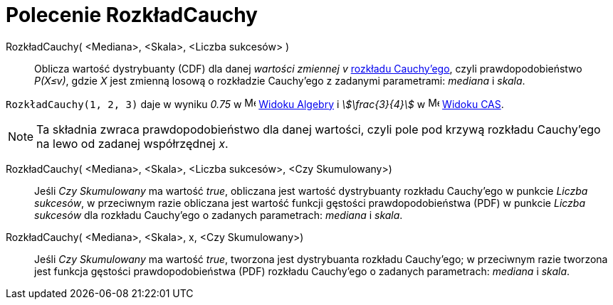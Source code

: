 = Polecenie RozkładCauchy
:page-en: commands/Cauchy
ifdef::env-github[:imagesdir: /en/modules/ROOT/assets/images]

RozkładCauchy( <Mediana>, <Skala>, <Liczba sukcesów> )::
 Oblicza wartość dystrybuanty (CDF) dla danej _wartości zmiennej v_ https://pl.wikipedia.org/wiki/Rozk%C5%82ad_Cauchy%E2%80%99ego[rozkładu Cauchy’ego], 
czyli prawdopodobieństwo _P(X≤v)_, gdzie _X_ jest zmienną losową o rozkładzie Cauchy’ego z zadanymi parametrami: _mediana_ i _skala_.

[EXAMPLE]
====

`++RozkładCauchy(1, 2, 3)++` daje w wyniku _0.75_ w image:16px-Menu_view_algebra.svg.png[Menu view
algebra.svg,width=16,height=16] xref:/Widok_Algebry.adoc[Widoku Algebry] i _stem:[\frac{3}{4}]_ w 
image:16px-Menu_view_cas.svg.png[Menu view cas.svg,width=16,height=16] xref:/Widok_CAS.adoc[Widoku CAS].

====

[NOTE]
====

Ta składnia zwraca prawdopodobieństwo dla danej wartości, czyli pole pod krzywą rozkładu Cauchy’ego na lewo od zadanej współrzędnej _x_.

====

RozkładCauchy( <Mediana>, <Skala>, <Liczba sukcesów>, <Czy Skumulowany>)::
  Jeśli _Czy Skumulowany_ ma wartość _true_, obliczana jest wartość dystrybuanty rozkładu Cauchy’ego w punkcie _Liczba sukcesów_, 
w przeciwnym razie obliczana jest wartość funkcji gęstości prawdopodobieństwa (PDF) w punkcie _Liczba sukcesów_ dla rozkładu Cauchy’ego o zadanych parametrach: _mediana_ i _skala_.


RozkładCauchy( <Mediana>, <Skala>, x, <Czy Skumulowany>)::
  Jeśli _Czy Skumulowany_ ma wartość _true_, tworzona jest dystrybuanta rozkładu Cauchy’ego; w przeciwnym razie tworzona jest funkcja gęstości prawdopodobieństwa (PDF) rozkładu Cauchy’ego o zadanych parametrach: _mediana_ i _skala_.






